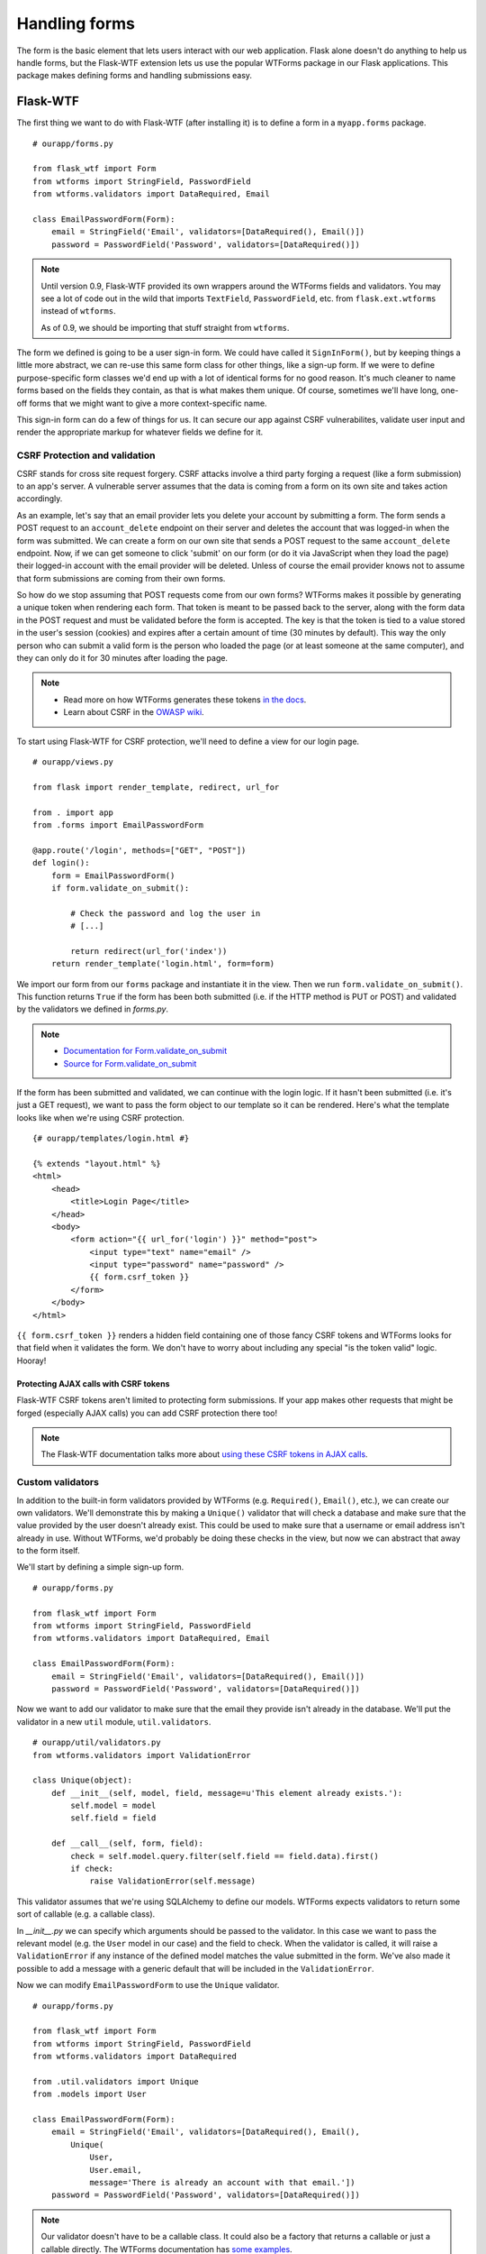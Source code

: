 
.. highlight:: python
    :linenothreshold: 0

Handling forms
==============

.. image:: _static/images/forms.png
   :alt: Handling forms

The form is the basic element that lets users interact with our web
application. Flask alone doesn't do anything to help us handle forms,
but the Flask-WTF extension lets us use the popular WTForms package in
our Flask applications. This package makes defining forms and handling
submissions easy.

Flask-WTF
---------

The first thing we want to do with Flask-WTF (after installing it) is to
define a form in a ``myapp.forms`` package.

::

   # ourapp/forms.py

   from flask_wtf import Form
   from wtforms import StringField, PasswordField
   from wtforms.validators import DataRequired, Email

   class EmailPasswordForm(Form):
       email = StringField('Email', validators=[DataRequired(), Email()])
       password = PasswordField('Password', validators=[DataRequired()])

.. note::

   Until version 0.9, Flask-WTF provided its own wrappers around the WTForms fields and validators. You may see a lot of code out in the wild that imports ``TextField``, ``PasswordField``, etc. from ``flask.ext.wtforms`` instead of ``wtforms``.

   As of 0.9, we should be importing that stuff straight from ``wtforms``.

The form we defined is going to be a user sign-in form. We could have
called it ``SignInForm()``, but by keeping things a little more
abstract, we can re-use this same form class for other things, like a
sign-up form. If we were to define purpose-specific form classes we'd
end up with a lot of identical forms for no good reason. It's much
cleaner to name forms based on the fields they contain, as that is what
makes them unique. Of course, sometimes we'll have long, one-off forms
that we might want to give a more context-specific name.

This sign-in form can do a few of things for us. It can secure our app
against CSRF vulnerabilites, validate user input and render the
appropriate markup for whatever fields we define for it.

CSRF Protection and validation
~~~~~~~~~~~~~~~~~~~~~~~~~~~~~~

CSRF stands for cross site request forgery. CSRF attacks involve a third
party forging a request (like a form submission) to an app's server. A
vulnerable server assumes that the data is coming from a form on its own
site and takes action accordingly.

As an example, let's say that an email provider lets you delete your
account by submitting a form. The form sends a POST request to an
``account_delete`` endpoint on their server and deletes the account
that was logged-in when the form was submitted. We can create a form on
our own site that sends a POST request to the same ``account_delete``
endpoint. Now, if we can get someone to click 'submit' on our form (or
do it via JavaScript when they load the page) their logged-in account
with the email provider will be deleted. Unless of course the email
provider knows not to assume that form submissions are coming from their
own forms.

So how do we stop assuming that POST requests come from our own forms?
WTForms makes it possible by generating a unique token when rendering
each form. That token is meant to be passed back to the server, along
with the form data in the POST request and must be validated before the
form is accepted. The key is that the token is tied to a value stored in
the user's session (cookies) and expires after a certain amount of time
(30 minutes by default). This way the only person who can submit a valid
form is the person who loaded the page (or at least someone at the same
computer), and they can only do it for 30 minutes after loading the
page.

.. note::

   - Read more on how WTForms generates these tokens `in the docs <http://wtforms.simplecodes.com/docs/1.0.1/ext.html#module-wtforms.ext.csrf.session>`_.

   - Learn about CSRF in the `OWASP wiki <https://www.owasp.org/index.php/CSRF>`_.

To start using Flask-WTF for CSRF protection, we'll need to define a
view for our login page.

::

   # ourapp/views.py

   from flask import render_template, redirect, url_for

   from . import app
   from .forms import EmailPasswordForm

   @app.route('/login', methods=["GET", "POST"])
   def login():
       form = EmailPasswordForm()
       if form.validate_on_submit():

           # Check the password and log the user in
           # [...]

           return redirect(url_for('index'))
       return render_template('login.html', form=form)

We import our form from our ``forms`` package and instantiate it in the
view. Then we run ``form.validate_on_submit()``. This function returns
``True`` if the form has been both submitted (i.e. if the HTTP method is
PUT or POST) and validated by the validators we defined in *forms.py*.

.. note::

   - `Documentation for Form.validate_on_submit <https://flask-wtf.readthedocs.org/en/latest/api.html#flask_wtf.Form.validate_on_submit>`_
   - `Source for Form.validate_on_submit <https://github.com/lepture/flask-wtf/blob/v0.9.5/flask_wtf/form.py#L151>`_

If the form has been submitted and validated, we can continue with the
login logic. If it hasn't been submitted (i.e. it's just a GET request),
we want to pass the form object to our template so it can be rendered.
Here's what the template looks like when we're using CSRF protection.

::

    {# ourapp/templates/login.html #}

    {% extends "layout.html" %}
    <html>
        <head>
            <title>Login Page</title>
        </head>
        <body>
            <form action="{{ url_for('login') }}" method="post">
                <input type="text" name="email" />
                <input type="password" name="password" />
                {{ form.csrf_token }}
            </form>
        </body>
    </html>

``{{ form.csrf_token }}`` renders a hidden field containing one of those
fancy CSRF tokens and WTForms looks for that field when it validates the
form. We don't have to worry about including any special "is the token
valid" logic. Hooray!

Protecting AJAX calls with CSRF tokens
^^^^^^^^^^^^^^^^^^^^^^^^^^^^^^^^^^^^^^

Flask-WTF CSRF tokens aren't limited to protecting form submissions. If
your app makes other requests that might be forged (especially AJAX
calls) you can add CSRF protection there too!

.. note::

    The Flask-WTF documentation talks more about `using these CSRF tokens in AJAX calls <https://flask-wtf.readthedocs.org/en/latest/csrf.html#ajax>`_.

Custom validators
~~~~~~~~~~~~~~~~~

In addition to the built-in form validators provided by WTForms (e.g.
``Required()``, ``Email()``, etc.), we can create our own validators.
We'll demonstrate this by making a ``Unique()`` validator that will
check a database and make sure that the value provided by the user
doesn't already exist. This could be used to make sure that a username
or email address isn't already in use. Without WTForms, we'd probably be
doing these checks in the view, but now we can abstract that away to the
form itself.

We'll start by defining a simple sign-up form.

::

   # ourapp/forms.py

   from flask_wtf import Form
   from wtforms import StringField, PasswordField
   from wtforms.validators import DataRequired, Email

   class EmailPasswordForm(Form):
       email = StringField('Email', validators=[DataRequired(), Email()])
       password = PasswordField('Password', validators=[DataRequired()])

Now we want to add our validator to make sure that the email they
provide isn't already in the database. We'll put the validator in a new
``util`` module, ``util.validators``.

::

    # ourapp/util/validators.py
    from wtforms.validators import ValidationError

    class Unique(object):
        def __init__(self, model, field, message=u'This element already exists.'):
            self.model = model
            self.field = field

        def __call__(self, form, field):
            check = self.model.query.filter(self.field == field.data).first()
            if check:
                raise ValidationError(self.message)

This validator assumes that we're using SQLAlchemy to define our models.
WTForms expects validators to return some sort of callable (e.g. a
callable class).

In *\_\_init\_\_.py* we can specify which arguments should be passed to
the validator. In this case we want to pass the relevant model (e.g. the
``User`` model in our case) and the field to check. When the validator
is called, it will raise a ``ValidationError`` if any instance of the
defined model matches the value submitted in the form. We've also made
it possible to add a message with a generic default that will be
included in the ``ValidationError``.

Now we can modify ``EmailPasswordForm`` to use the ``Unique`` validator.

::

   # ourapp/forms.py

   from flask_wtf import Form
   from wtforms import StringField, PasswordField
   from wtforms.validators import DataRequired

   from .util.validators import Unique
   from .models import User

   class EmailPasswordForm(Form):
       email = StringField('Email', validators=[DataRequired(), Email(),
           Unique(
               User,
               User.email,
               message='There is already an account with that email.'])
       password = PasswordField('Password', validators=[DataRequired()])

.. note::

   Our validator doesn't have to be a callable class. It could also be a factory that returns a callable or just a callable directly. The WTForms documentation has `some examples <http://wtforms.simplecodes.com/docs/0.6.2/validators.html#custom-validators>`_.

Rendering forms
~~~~~~~~~~~~~~~

WTForms can also help us render the HTML for the forms. The ``Field``
class implemented by WTForms renders an HTML representation of that
field, so we just have to call the form fields to render them in our
template. It's just like rendering the ``csrf_token`` field. Listing~
gives an example of a login template using WTForms to render our fields.

::

    {# ourapp/templates/login.html #}

    {% extends "layout.html" %}
    <html>
        <head>
            <title>Login Page</title>
        </head>
        <body>
            <form action="" method="post">
                {{ form.email }}
                {{ form.password }}
                {{ form.csrf_token }}
            </form>
        </body>
    </html>

We can customize how the fields are rendered by passing field properties
as arguments to the call.

::

   <form action="" method="post">
       {{ form.email.label }}: {{ form.email(placeholder='yourname@email.com') }}
       <br>
       {{ form.password.label }}: {{ form.password }}
       <br>
       {{ form.csrf_token }}
   </form>

.. note::

   If we want to pass the "class" HTML attribute, we have to use ``class_=''`` since "class" is a reserved keyword in Python.

.. note::

   The WTForms documentation has a `list of available field properties <http://wtforms.simplecodes.com/docs/1.0.4/fields.html#wtforms.fields.Field.name>`_.

.. note::

   You may notice that we don't need to use Jinja's ``|safe`` filter. This is because WTForms renders HTML safe strings.

   Read more `in the documentation <https://flask-wtf.readthedocs.org/en/v0.8.4/#using-the-safe-filter>`_.

Summary
-------

-  Forms can be scary from a security perspective.
-  WTForms (and Flask-WTF) make it easy to define, secure and render
   your forms.
-  Use the CSRF protection provided by Flask-WTF to secure your forms.
-  You can use Flask-WTF to protect AJAX calls against CSRF attacks
   too.
-  Define custom form validators to keep validation logic out of your
   views.
-  Use the WTForms field rendering to render your form's HTML so you
   don't have to update it every time you make some changes to the form
   definition.

